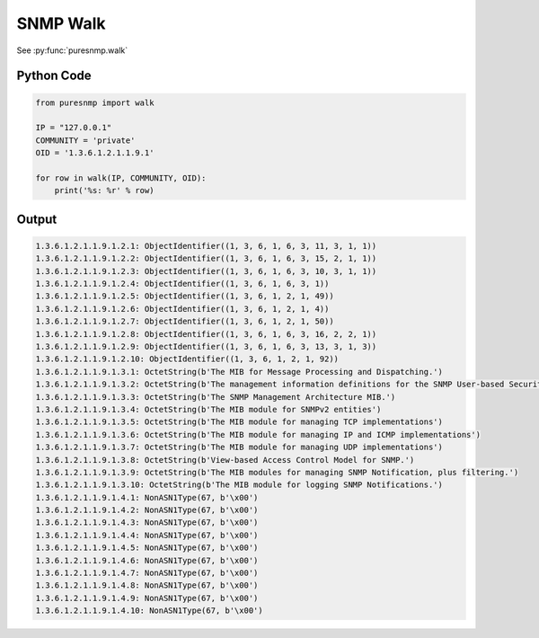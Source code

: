 SNMP Walk
---------

See :py:func:`puresnmp.walk`

Python Code
~~~~~~~~~~~

.. code-block:: python

    from puresnmp import walk

    IP = "127.0.0.1"
    COMMUNITY = 'private'
    OID = '1.3.6.1.2.1.1.9.1'

    for row in walk(IP, COMMUNITY, OID):
        print('%s: %r' % row)


Output
~~~~~~

.. code-block:: text

    1.3.6.1.2.1.1.9.1.2.1: ObjectIdentifier((1, 3, 6, 1, 6, 3, 11, 3, 1, 1))
    1.3.6.1.2.1.1.9.1.2.2: ObjectIdentifier((1, 3, 6, 1, 6, 3, 15, 2, 1, 1))
    1.3.6.1.2.1.1.9.1.2.3: ObjectIdentifier((1, 3, 6, 1, 6, 3, 10, 3, 1, 1))
    1.3.6.1.2.1.1.9.1.2.4: ObjectIdentifier((1, 3, 6, 1, 6, 3, 1))
    1.3.6.1.2.1.1.9.1.2.5: ObjectIdentifier((1, 3, 6, 1, 2, 1, 49))
    1.3.6.1.2.1.1.9.1.2.6: ObjectIdentifier((1, 3, 6, 1, 2, 1, 4))
    1.3.6.1.2.1.1.9.1.2.7: ObjectIdentifier((1, 3, 6, 1, 2, 1, 50))
    1.3.6.1.2.1.1.9.1.2.8: ObjectIdentifier((1, 3, 6, 1, 6, 3, 16, 2, 2, 1))
    1.3.6.1.2.1.1.9.1.2.9: ObjectIdentifier((1, 3, 6, 1, 6, 3, 13, 3, 1, 3))
    1.3.6.1.2.1.1.9.1.2.10: ObjectIdentifier((1, 3, 6, 1, 2, 1, 92))
    1.3.6.1.2.1.1.9.1.3.1: OctetString(b'The MIB for Message Processing and Dispatching.')
    1.3.6.1.2.1.1.9.1.3.2: OctetString(b'The management information definitions for the SNMP User-based Security Model.')
    1.3.6.1.2.1.1.9.1.3.3: OctetString(b'The SNMP Management Architecture MIB.')
    1.3.6.1.2.1.1.9.1.3.4: OctetString(b'The MIB module for SNMPv2 entities')
    1.3.6.1.2.1.1.9.1.3.5: OctetString(b'The MIB module for managing TCP implementations')
    1.3.6.1.2.1.1.9.1.3.6: OctetString(b'The MIB module for managing IP and ICMP implementations')
    1.3.6.1.2.1.1.9.1.3.7: OctetString(b'The MIB module for managing UDP implementations')
    1.3.6.1.2.1.1.9.1.3.8: OctetString(b'View-based Access Control Model for SNMP.')
    1.3.6.1.2.1.1.9.1.3.9: OctetString(b'The MIB modules for managing SNMP Notification, plus filtering.')
    1.3.6.1.2.1.1.9.1.3.10: OctetString(b'The MIB module for logging SNMP Notifications.')
    1.3.6.1.2.1.1.9.1.4.1: NonASN1Type(67, b'\x00')
    1.3.6.1.2.1.1.9.1.4.2: NonASN1Type(67, b'\x00')
    1.3.6.1.2.1.1.9.1.4.3: NonASN1Type(67, b'\x00')
    1.3.6.1.2.1.1.9.1.4.4: NonASN1Type(67, b'\x00')
    1.3.6.1.2.1.1.9.1.4.5: NonASN1Type(67, b'\x00')
    1.3.6.1.2.1.1.9.1.4.6: NonASN1Type(67, b'\x00')
    1.3.6.1.2.1.1.9.1.4.7: NonASN1Type(67, b'\x00')
    1.3.6.1.2.1.1.9.1.4.8: NonASN1Type(67, b'\x00')
    1.3.6.1.2.1.1.9.1.4.9: NonASN1Type(67, b'\x00')
    1.3.6.1.2.1.1.9.1.4.10: NonASN1Type(67, b'\x00')
